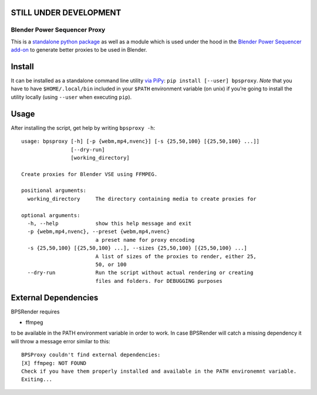 STILL UNDER DEVELOPMENT
-----------------------

Blender Power Sequencer Proxy
=============================

This is a `standalone python
package <https://pypi.org/project/bpsproxy/>`__ as well as a module
which is used under the hood in the `Blender Power Sequencer
add-on <https://github.com/GDquest/Blender-power-sequencer>`__ to
generate better proxies to be used in Blender.

Install
-------

It can be installed as a standalone command line utility `via
PiPy <https://pypi.org/project/bpsproxy/>`__:
``pip install [--user] bpsproxy``. *Note* that you have to have
``$HOME/.local/bin`` included in your ``$PATH`` environment variable (on
unix) if you’re going to install the utility locally (using ``--user``
when executing ``pip``).

Usage
-----

After installing the script, get help by writing ``bpsproxy -h``:

::

   usage: bpsproxy [-h] [-p {webm,mp4,nvenc}] [-s {25,50,100} [{25,50,100} ...]]
                   [--dry-run]
                   [working_directory]

   Create proxies for Blender VSE using FFMPEG.

   positional arguments:
     working_directory     The directory containing media to create proxies for

   optional arguments:
     -h, --help            show this help message and exit
     -p {webm,mp4,nvenc}, --preset {webm,mp4,nvenc}
                           a preset name for proxy encoding
     -s {25,50,100} [{25,50,100} ...], --sizes {25,50,100} [{25,50,100} ...]
                           A list of sizes of the proxies to render, either 25,
                           50, or 100
     --dry-run             Run the script without actual rendering or creating
                           files and folders. For DEBUGGING purposes

External Dependencies
---------------------

BPSRender requires

-  ffmpeg

to be available in the PATH environment variable in order to work. In
case BPSRender will catch a missing dependency it will throw a message
error similar to this:

::

   BPSProxy couldn't find external dependencies:
   [X] ffmpeg: NOT FOUND
   Check if you have them properly installed and available in the PATH environemnt variable.
   Exiting...
